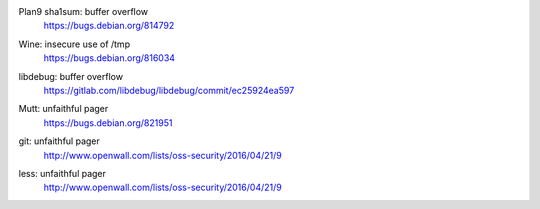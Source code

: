 .. 2016-02-15

Plan9 sha1sum: buffer overflow
 | https://bugs.debian.org/814792

.. 2016-02-26

Wine: insecure use of /tmp
 | https://bugs.debian.org/816034

.. 2016-03-20

libdebug: buffer overflow
 | https://gitlab.com/libdebug/libdebug/commit/ec25924ea597

.. 2016-04-20

Mutt: unfaithful pager
 | https://bugs.debian.org/821951

.. 2016-04-22

git: unfaithful pager
 | http://www.openwall.com/lists/oss-security/2016/04/21/9

less: unfaithful pager
 | http://www.openwall.com/lists/oss-security/2016/04/21/9
